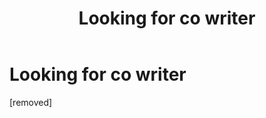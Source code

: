 #+TITLE: Looking for co writer

* Looking for co writer
:PROPERTIES:
:Author: Few-Ad-8964
:Score: 1
:DateUnix: 1598540432.0
:DateShort: 2020-Aug-27
:FlairText: Request
:END:
[removed]

